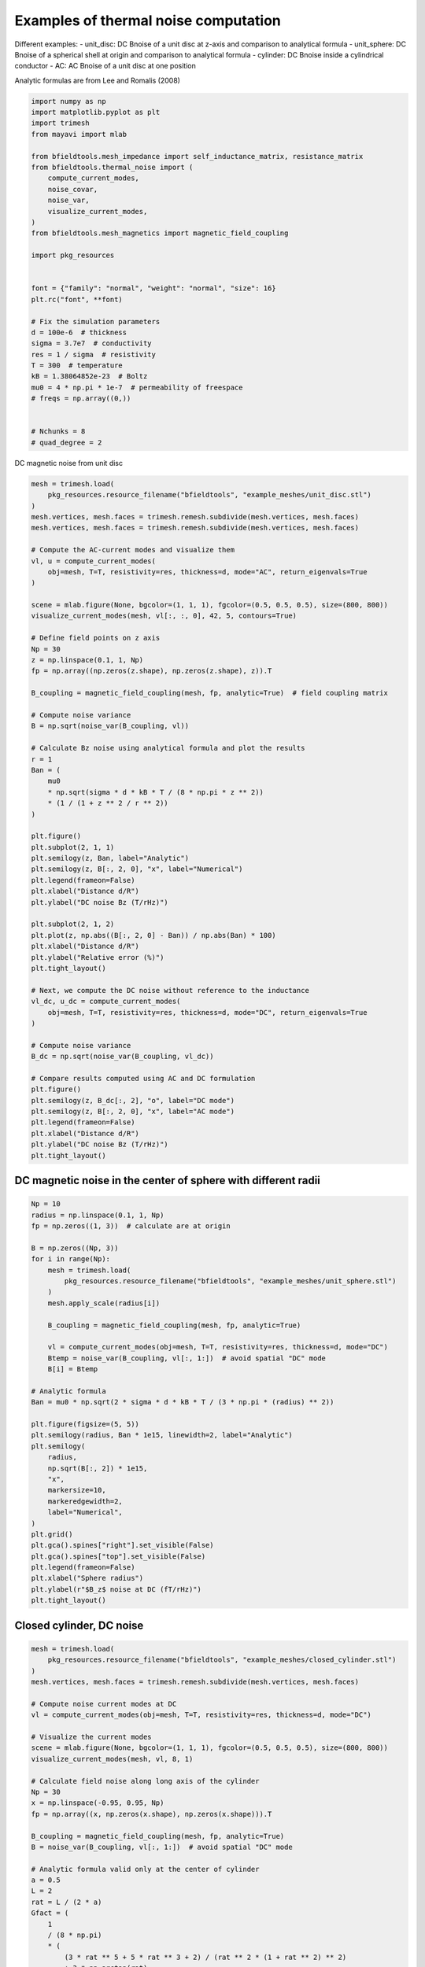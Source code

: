 .. only:: html

    .. note::
        :class: sphx-glr-download-link-note

        Click :ref:`here <sphx_glr_download_auto_examples_thermal_noise_thermal_noise_simulation.py>`     to download the full example code
    .. rst-class:: sphx-glr-example-title

    .. _sphx_glr_auto_examples_thermal_noise_thermal_noise_simulation.py:


Examples of thermal noise computation
=====================================

Different examples:
- unit_disc: DC Bnoise of a unit disc at z-axis and comparison to analytical formula
- unit_sphere: DC Bnoise of a spherical shell at origin and comparison to analytical formula
- cylinder: DC Bnoise inside a cylindrical conductor
- AC: AC Bnoise of a unit disc at one position

Analytic formulas are from Lee and Romalis (2008)


.. code-block:: default



    import numpy as np
    import matplotlib.pyplot as plt
    import trimesh
    from mayavi import mlab

    from bfieldtools.mesh_impedance import self_inductance_matrix, resistance_matrix
    from bfieldtools.thermal_noise import (
        compute_current_modes,
        noise_covar,
        noise_var,
        visualize_current_modes,
    )
    from bfieldtools.mesh_magnetics import magnetic_field_coupling

    import pkg_resources


    font = {"family": "normal", "weight": "normal", "size": 16}
    plt.rc("font", **font)

    # Fix the simulation parameters
    d = 100e-6  # thickness
    sigma = 3.7e7  # conductivity
    res = 1 / sigma  # resistivity
    T = 300  # temperature
    kB = 1.38064852e-23  # Boltz
    mu0 = 4 * np.pi * 1e-7  # permeability of freespace
    # freqs = np.array((0,))


    # Nchunks = 8
    # quad_degree = 2









DC magnetic noise from unit disc


.. code-block:: default


    mesh = trimesh.load(
        pkg_resources.resource_filename("bfieldtools", "example_meshes/unit_disc.stl")
    )
    mesh.vertices, mesh.faces = trimesh.remesh.subdivide(mesh.vertices, mesh.faces)
    mesh.vertices, mesh.faces = trimesh.remesh.subdivide(mesh.vertices, mesh.faces)

    # Compute the AC-current modes and visualize them
    vl, u = compute_current_modes(
        obj=mesh, T=T, resistivity=res, thickness=d, mode="AC", return_eigenvals=True
    )

    scene = mlab.figure(None, bgcolor=(1, 1, 1), fgcolor=(0.5, 0.5, 0.5), size=(800, 800))
    visualize_current_modes(mesh, vl[:, :, 0], 42, 5, contours=True)

    # Define field points on z axis
    Np = 30
    z = np.linspace(0.1, 1, Np)
    fp = np.array((np.zeros(z.shape), np.zeros(z.shape), z)).T

    B_coupling = magnetic_field_coupling(mesh, fp, analytic=True)  # field coupling matrix

    # Compute noise variance
    B = np.sqrt(noise_var(B_coupling, vl))

    # Calculate Bz noise using analytical formula and plot the results
    r = 1
    Ban = (
        mu0
        * np.sqrt(sigma * d * kB * T / (8 * np.pi * z ** 2))
        * (1 / (1 + z ** 2 / r ** 2))
    )

    plt.figure()
    plt.subplot(2, 1, 1)
    plt.semilogy(z, Ban, label="Analytic")
    plt.semilogy(z, B[:, 2, 0], "x", label="Numerical")
    plt.legend(frameon=False)
    plt.xlabel("Distance d/R")
    plt.ylabel("DC noise Bz (T/rHz)")

    plt.subplot(2, 1, 2)
    plt.plot(z, np.abs((B[:, 2, 0] - Ban)) / np.abs(Ban) * 100)
    plt.xlabel("Distance d/R")
    plt.ylabel("Relative error (%)")
    plt.tight_layout()

    # Next, we compute the DC noise without reference to the inductance
    vl_dc, u_dc = compute_current_modes(
        obj=mesh, T=T, resistivity=res, thickness=d, mode="DC", return_eigenvals=True
    )

    # Compute noise variance
    B_dc = np.sqrt(noise_var(B_coupling, vl_dc))

    # Compare results computed using AC and DC formulation
    plt.figure()
    plt.semilogy(z, B_dc[:, 2], "o", label="DC mode")
    plt.semilogy(z, B[:, 2, 0], "x", label="AC mode")
    plt.legend(frameon=False)
    plt.xlabel("Distance d/R")
    plt.ylabel("DC noise Bz (T/rHz)")
    plt.tight_layout()




.. rst-class:: sphx-glr-horizontal


    *

      .. image:: /auto_examples/thermal_noise/images/sphx_glr_thermal_noise_simulation_001.png
            :class: sphx-glr-multi-img

    *

      .. image:: /auto_examples/thermal_noise/images/sphx_glr_thermal_noise_simulation_002.png
            :class: sphx-glr-multi-img

.. image:: /auto_examples/thermal_noise/images/sphx_glr_thermal_noise_simulation_003.png
    :class: sphx-glr-single-img


.. rst-class:: sphx-glr-script-out

 Out:

 .. code-block:: none

    No component count given, computing all components.
    Calculating surface harmonics expansion...
    Computing the resistance matrix...
    Computing the inductance matrix...
    Computing self-inductance matrix using rough quadrature (degree=2).              For higher accuracy, set quad_degree to 4 or more.
    Estimating 6592 MiB required for 1207 by 1207 vertices...
    Computing inductance matrix in 20 chunks (8060 MiB memory free),              when approx_far=True using more chunks is faster...
    Computing triangle-coupling matrix
    Inductance matrix computation took 2.15 seconds.
    0 0
    1 0
    2 0
    3 0
    4 0
    5 0
    6 0
    0 1
    1 1
    2 1
    3 1
    4 1
    5 1
    6 1
    0 2
    1 2
    2 2
    3 2
    4 2
    5 2
    6 2
    0 3
    1 3
    2 3
    3 3
    4 3
    5 3
    6 3
    0 4
    1 4
    2 4
    3 4
    4 4
    5 4
    6 4
    0 5
    1 5
    2 5
    3 5
    4 5
    5 5
    6 5
    Computing magnetic field coupling matrix analytically, 1207 vertices by 30 target points... took 0.03 seconds.
    findfont: Font family ['normal'] not found. Falling back to DejaVu Sans.
    No component count given, computing all components.
    Calculating surface harmonics expansion...
    Computing the resistance matrix...
    Computing the mass matrix...




DC magnetic noise in the center of sphere with different radii
------------


.. code-block:: default


    Np = 10
    radius = np.linspace(0.1, 1, Np)
    fp = np.zeros((1, 3))  # calculate are at origin

    B = np.zeros((Np, 3))
    for i in range(Np):
        mesh = trimesh.load(
            pkg_resources.resource_filename("bfieldtools", "example_meshes/unit_sphere.stl")
        )
        mesh.apply_scale(radius[i])

        B_coupling = magnetic_field_coupling(mesh, fp, analytic=True)

        vl = compute_current_modes(obj=mesh, T=T, resistivity=res, thickness=d, mode="DC")
        Btemp = noise_var(B_coupling, vl[:, 1:])  # avoid spatial "DC" mode
        B[i] = Btemp

    # Analytic formula
    Ban = mu0 * np.sqrt(2 * sigma * d * kB * T / (3 * np.pi * (radius) ** 2))

    plt.figure(figsize=(5, 5))
    plt.semilogy(radius, Ban * 1e15, linewidth=2, label="Analytic")
    plt.semilogy(
        radius,
        np.sqrt(B[:, 2]) * 1e15,
        "x",
        markersize=10,
        markeredgewidth=2,
        label="Numerical",
    )
    plt.grid()
    plt.gca().spines["right"].set_visible(False)
    plt.gca().spines["top"].set_visible(False)
    plt.legend(frameon=False)
    plt.xlabel("Sphere radius")
    plt.ylabel(r"$B_z$ noise at DC (fT/rHz)")
    plt.tight_layout()





.. image:: /auto_examples/thermal_noise/images/sphx_glr_thermal_noise_simulation_004.png
    :class: sphx-glr-single-img


.. rst-class:: sphx-glr-script-out

 Out:

 .. code-block:: none

    Computing magnetic field coupling matrix analytically, 2562 vertices by 1 target points... took 0.02 seconds.
    No component count given, computing all components.
    Calculating surface harmonics expansion...
    Computing the resistance matrix...
    Computing the mass matrix...
    Computing magnetic field coupling matrix analytically, 2562 vertices by 1 target points... took 0.02 seconds.
    No component count given, computing all components.
    Calculating surface harmonics expansion...
    Computing the resistance matrix...
    Computing the mass matrix...
    Computing magnetic field coupling matrix analytically, 2562 vertices by 1 target points... took 0.02 seconds.
    No component count given, computing all components.
    Calculating surface harmonics expansion...
    Computing the resistance matrix...
    Computing the mass matrix...
    Computing magnetic field coupling matrix analytically, 2562 vertices by 1 target points... took 0.02 seconds.
    No component count given, computing all components.
    Calculating surface harmonics expansion...
    Computing the resistance matrix...
    Computing the mass matrix...
    Computing magnetic field coupling matrix analytically, 2562 vertices by 1 target points... took 0.02 seconds.
    No component count given, computing all components.
    Calculating surface harmonics expansion...
    Computing the resistance matrix...
    Computing the mass matrix...
    Computing magnetic field coupling matrix analytically, 2562 vertices by 1 target points... took 0.02 seconds.
    No component count given, computing all components.
    Calculating surface harmonics expansion...
    Computing the resistance matrix...
    Computing the mass matrix...
    /home/rzetter/Documents/bfieldtools/bfieldtools/thermal_noise.py:112: RuntimeWarning: invalid value encountered in sqrt
      amp = 2 * np.sqrt(kB * T / u[i])
    Computing magnetic field coupling matrix analytically, 2562 vertices by 1 target points... took 0.02 seconds.
    No component count given, computing all components.
    Calculating surface harmonics expansion...
    Computing the resistance matrix...
    Computing the mass matrix...
    Computing magnetic field coupling matrix analytically, 2562 vertices by 1 target points... took 0.02 seconds.
    No component count given, computing all components.
    Calculating surface harmonics expansion...
    Computing the resistance matrix...
    Computing the mass matrix...
    Computing magnetic field coupling matrix analytically, 2562 vertices by 1 target points... took 0.02 seconds.
    No component count given, computing all components.
    Calculating surface harmonics expansion...
    Computing the resistance matrix...
    Computing the mass matrix...
    /home/rzetter/Documents/bfieldtools/bfieldtools/thermal_noise.py:112: RuntimeWarning: invalid value encountered in sqrt
      amp = 2 * np.sqrt(kB * T / u[i])
    Computing magnetic field coupling matrix analytically, 2562 vertices by 1 target points... took 0.01 seconds.
    No component count given, computing all components.
    Calculating surface harmonics expansion...
    Computing the resistance matrix...
    Computing the mass matrix...




Closed cylinder, DC noise
--------------------------


.. code-block:: default


    mesh = trimesh.load(
        pkg_resources.resource_filename("bfieldtools", "example_meshes/closed_cylinder.stl")
    )
    mesh.vertices, mesh.faces = trimesh.remesh.subdivide(mesh.vertices, mesh.faces)

    # Compute noise current modes at DC
    vl = compute_current_modes(obj=mesh, T=T, resistivity=res, thickness=d, mode="DC")

    # Visualize the current modes
    scene = mlab.figure(None, bgcolor=(1, 1, 1), fgcolor=(0.5, 0.5, 0.5), size=(800, 800))
    visualize_current_modes(mesh, vl, 8, 1)

    # Calculate field noise along long axis of the cylinder
    Np = 30
    x = np.linspace(-0.95, 0.95, Np)
    fp = np.array((x, np.zeros(x.shape), np.zeros(x.shape))).T

    B_coupling = magnetic_field_coupling(mesh, fp, analytic=True)
    B = noise_var(B_coupling, vl[:, 1:])  # avoid spatial "DC" mode

    # Analytic formula valid only at the center of cylinder
    a = 0.5
    L = 2
    rat = L / (2 * a)
    Gfact = (
        1
        / (8 * np.pi)
        * (
            (3 * rat ** 5 + 5 * rat ** 3 + 2) / (rat ** 2 * (1 + rat ** 2) ** 2)
            + 3 * np.arctan(rat)
        )
    )
    Ban = np.sqrt(Gfact) * mu0 * np.sqrt(kB * T * sigma * d) / a


    plt.figure(figsize=(5, 5))
    plt.plot(x, Ban * np.ones(x.shape) * 1e15, label="Analytic", linewidth=2)
    plt.plot(
        x,
        np.sqrt(B[:, 0]) * 1e15,
        "x",
        label="Numerical",
        markersize=10,
        markeredgewidth=2,
    )
    plt.grid()
    plt.gca().spines["right"].set_visible(False)
    plt.gca().spines["top"].set_visible(False)
    plt.legend(frameon=False)
    plt.xlabel("Distance along long axis")
    plt.ylabel("DC noise along axis (fT/rHz)")
    plt.tight_layout()





.. image:: /auto_examples/thermal_noise/images/sphx_glr_thermal_noise_simulation_005.png
    :class: sphx-glr-single-img

.. image:: /auto_examples/thermal_noise/images/sphx_glr_thermal_noise_simulation_006.png
    :class: sphx-glr-single-img


.. rst-class:: sphx-glr-script-out

 Out:

 .. code-block:: none

    No component count given, computing all components.
    Calculating surface harmonics expansion...
    Computing the resistance matrix...
    Computing the mass matrix...
    0 0
    1 0
    2 0
    0 1
    1 1
    2 1
    0 2
    1 2
    Computing magnetic field coupling matrix analytically, 3842 vertices by 30 target points... took 0.12 seconds.




Unit disc, AC noise
------------------


.. code-block:: default


    mesh = trimesh.load(
        pkg_resources.resource_filename(
            "bfieldtools", "example_meshes/unitdisc_extremelyfine.stl"
        )
    )

    Nfreqs = 10
    freqs = np.logspace(0, 4, 15)  # freqs from 1 to 10 kHz

    vl = compute_current_modes(
        obj=mesh,
        T=T,
        resistivity=res,
        thickness=d,
        mode="AC",
        freqs=freqs,
        return_eigenvals=False,
    )


    Np = 10
    z = np.linspace(0.05, 1, Np)
    fp = np.array((np.zeros(z.shape), np.zeros(z.shape), z)).T

    B_coupling = magnetic_field_coupling(mesh, fp, analytic=True)

    Bf = np.sqrt(noise_var(B_coupling, vl))  # noise variance

    # Plot Bz noise as a function of frequency
    plt.figure()
    plt.loglog(freqs, Bf[:, 2, :].T * 1e15, linewidth=2)
    plt.grid()
    # plt.ylim(1, 20)
    plt.gca().spines["right"].set_visible(False)
    plt.gca().spines["top"].set_visible(False)
    plt.legend(frameon=False)
    plt.xlabel("Frequency (Hz)")
    plt.ylabel(r"$B_z$ noise (fT/rHz)")
    plt.tight_layout()



.. image:: /auto_examples/thermal_noise/images/sphx_glr_thermal_noise_simulation_007.png
    :class: sphx-glr-single-img


.. rst-class:: sphx-glr-script-out

 Out:

 .. code-block:: none

    No component count given, computing all components.
    Calculating surface harmonics expansion...
    Computing the resistance matrix...
    Computing the inductance matrix...
    Computing self-inductance matrix using rough quadrature (degree=2).              For higher accuracy, set quad_degree to 4 or more.
    Estimating 27858 MiB required for 2790 by 2790 vertices...
    Computing inductance matrix in 80 chunks (7702 MiB memory free),              when approx_far=True using more chunks is faster...
    Computing triangle-coupling matrix
    Inductance matrix computation took 10.88 seconds.
    Computing magnetic field coupling matrix analytically, 2790 vertices by 10 target points... took 0.04 seconds.
    No handles with labels found to put in legend.





.. rst-class:: sphx-glr-timing

   **Total running time of the script:** ( 2 minutes  3.255 seconds)


.. _sphx_glr_download_auto_examples_thermal_noise_thermal_noise_simulation.py:


.. only :: html

 .. container:: sphx-glr-footer
    :class: sphx-glr-footer-example



  .. container:: sphx-glr-download sphx-glr-download-python

     :download:`Download Python source code: thermal_noise_simulation.py <thermal_noise_simulation.py>`



  .. container:: sphx-glr-download sphx-glr-download-jupyter

     :download:`Download Jupyter notebook: thermal_noise_simulation.ipynb <thermal_noise_simulation.ipynb>`


.. only:: html

 .. rst-class:: sphx-glr-signature

    `Gallery generated by Sphinx-Gallery <https://sphinx-gallery.github.io>`_
